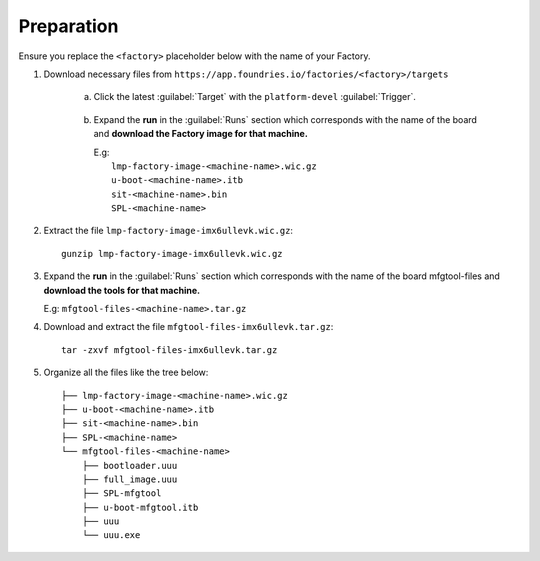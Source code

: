 Preparation
-----------

Ensure you replace the ``<factory>`` placeholder below with the name of your
Factory.

#. Download necessary files from ``https://app.foundries.io/factories/<factory>/targets``

     a. Click the latest :guilabel:`Target` with the ``platform-devel`` :guilabel:`Trigger`.

          .. figure:: /_static/boards/generic-steps-1.png
            :width: 769
            :align: center

     #. Expand the **run** in the :guilabel:`Runs` section which corresponds
        with the name of the board and **download the Factory image for that
        machine.**

        | E.g: 
        |     ``lmp-factory-image-<machine-name>.wic.gz``
        |     ``u-boot-<machine-name>.itb``
        |     ``sit-<machine-name>.bin``
        |     ``SPL-<machine-name>``

          .. figure:: /_static/boards/imx6-steps-2.png
            :width: 769
            :align: center

#. Extract the file ``lmp-factory-image-imx6ullevk.wic.gz``::

      gunzip lmp-factory-image-imx6ullevk.wic.gz

#. Expand the **run** in the :guilabel:`Runs` section which corresponds
   with the name of the board mfgtool-files and **download the tools for that
   machine.**

   E.g: ``mfgtool-files-<machine-name>.tar.gz``

#. Download and extract the file ``mfgtool-files-imx6ullevk.tar.gz``::

      tar -zxvf mfgtool-files-imx6ullevk.tar.gz

#. Organize all the files like the tree below::

      ├── lmp-factory-image-<machine-name>.wic.gz
      ├── u-boot-<machine-name>.itb
      ├── sit-<machine-name>.bin
      ├── SPL-<machine-name>
      └── mfgtool-files-<machine-name>
          ├── bootloader.uuu
          ├── full_image.uuu
          ├── SPL-mfgtool
          ├── u-boot-mfgtool.itb
          ├── uuu
          └── uuu.exe
